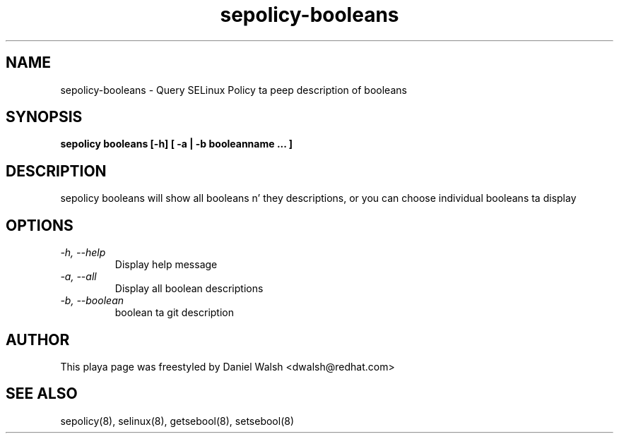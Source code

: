 .TH "sepolicy-booleans" "8" "20121112" "" ""
.SH "NAME"
sepolicy-booleans \- Query SELinux Policy ta peep description of booleans

.SH "SYNOPSIS"

.br
.B sepolicy booleans [\-h] [ \-a | \-b booleanname ... ]

.SH "DESCRIPTION"
sepolicy booleans will show all booleans n' they descriptions, or you can 
choose individual booleans ta display

.SH "OPTIONS"
.TP
.I                \-h, \-\-help       
Display help message
.TP
.I                \-a, \-\-all
Display all boolean descriptions
.TP
.I                \-b, \-\-boolean
boolean ta git description

.SH "AUTHOR"
This playa page was freestyled by Daniel Walsh <dwalsh@redhat.com>

.SH "SEE ALSO"
sepolicy(8), selinux(8), getsebool(8), setsebool(8)
